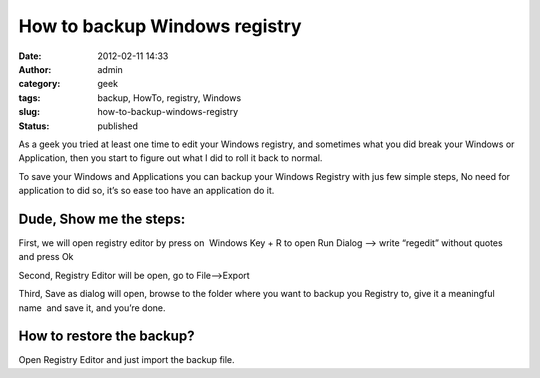 How to backup Windows registry
##############################
:date: 2012-02-11 14:33
:author: admin
:category: geek
:tags: backup, HowTo, registry, Windows
:slug: how-to-backup-windows-registry
:status: published

As a geek you tried at least one time to edit your Windows registry, and
sometimes what you did break your Windows or Application, then you start
to figure out what I did to roll it back to normal.

To save your Windows and Applications you can backup your Windows
Registry with jus few simple steps, No need for application to did so,
it’s so ease too have an application do it.

Dude, Show me the steps:
^^^^^^^^^^^^^^^^^^^^^^^^

First, we will open registry editor by press on  Windows Key + R to open
Run Dialog –> write “regedit” without quotes and press Ok

|SNAG-0001|

Second, Registry Editor will be open, go to File—>Export

|SNAG-0003|

Third, Save as dialog will open, browse to the folder where you want to
backup you Registry to, give it a meaningful name  and save it, and
you’re done.

|SNAG-0005|

How to restore the backup?
^^^^^^^^^^^^^^^^^^^^^^^^^^

Open Registry Editor and just import the backup file.

.. |SNAG-0001| image:: http://www.emadmokhtar.com/wp-content/uploads/2012/02/SNAG-0001_thumb.png
   :width: 404px
   :height: 224px
   :target: http://www.emadmokhtar.com/wp-content/uploads/2012/02/SNAG-0001.png
.. |SNAG-0003| image:: http://www.emadmokhtar.com/wp-content/uploads/2012/02/SNAG-0003_thumb.png
   :width: 454px
   :height: 343px
   :target: http://www.emadmokhtar.com/wp-content/uploads/2012/02/SNAG-0003.png
.. |SNAG-0005| image:: http://www.emadmokhtar.com/wp-content/uploads/2012/02/SNAG-0005_thumb.png
   :width: 454px
   :height: 415px
   :target: http://www.emadmokhtar.com/wp-content/uploads/2012/02/SNAG-0005.png
